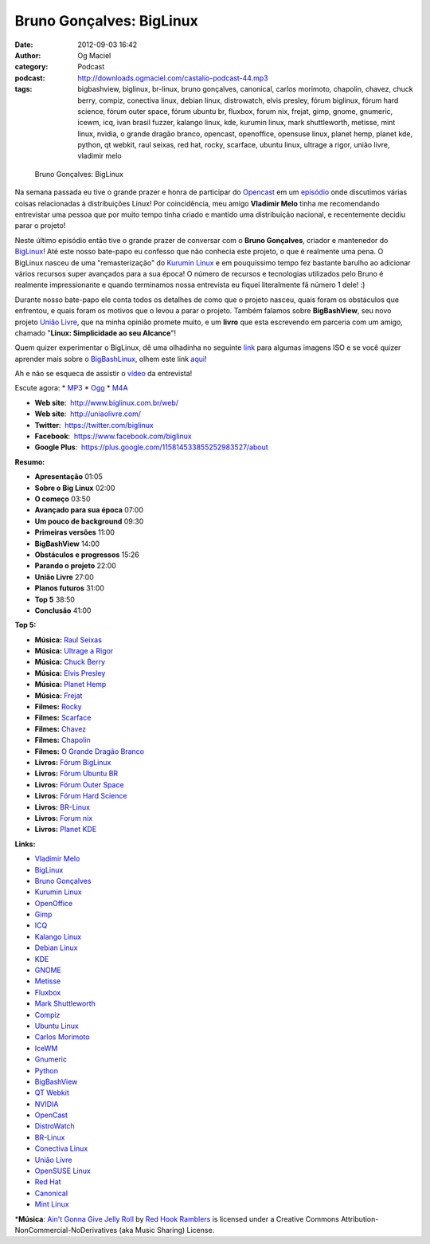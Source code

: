 Bruno Gonçalves: BigLinux
#########################
:date: 2012-09-03 16:42
:author: Og Maciel
:category: Podcast
:podcast: http://downloads.ogmaciel.com/castalio-podcast-44.mp3
:tags: bigbashview, biglinux, br-linux, bruno gonçalves, canonical, carlos morimoto, chapolin, chavez, chuck berry, compiz, conectiva linux, debian linux, distrowatch, elvis presley, fórum biglinux, fórum hard science, fórum outer space, fórum ubuntu br, fluxbox, forum nix, frejat, gimp, gnome, gnumeric, icewm, icq, ivan brasil fuzzer, kalango linux, kde, kurumin linux, mark shuttleworth, metisse, mint linux, nvidia, o grande dragão branco, opencast, openoffice, opensuse linux, planet hemp, planet kde, python, qt webkit, raul seixas, red hat, rocky, scarface, ubuntu linux, ultrage a rigor, união livre, vladimir melo

.. figure:: {filename}/images/brunogoncalves.jpg
   :alt: Bruno Gonçalves: BigLinux

   Bruno Gonçalves: BigLinux

Na semana passada eu tive o grande prazer e honra de participar do
`Opencast <http://www.ubuntero.com.br/>`__ em um
`episódio <http://www.ubuntero.com.br/2012/08/opencast-16-distribuicoes-linux/>`__
onde discutimos várias coisas relacionadas à distribuições Linux! Por
coincidência, meu amigo **Vladimir Melo** tinha me recomendando
entrevistar uma pessoa que por muito tempo tinha criado e mantido uma
distribuição nacional, e recentemente decidiu parar o projeto!

Neste último episódio então tive o grande prazer de conversar com o
**Bruno Gonçalves**, criador e mantenedor do
`BigLinux <http://www.biglinux.com.br/web/>`__! Até este nosso bate-papo
eu confesso que não conhecia este projeto, o que é realmente uma pena. O
BigLinux nasceu de uma "remasterização" do `Kurumin
Linux <http://www.hardware.com.br/kurumin/>`__ e em pouquíssimo tempo
fez bastante barulho ao adicionar vários recursos super avançados para a
sua época! O número de recursos e tecnologias utilizados pelo Bruno é
realmente impressionante e quando terminamos nossa entrevista eu fiquei
literalmente fã número 1 dele! :)

Durante nosso bate-papo ele conta todos os detalhes de como que o
projeto nasceu, quais foram os obstáculos que enfrentou, e quais foram
os motivos que o levou a parar o projeto. Também falamos sobre
**BigBashView**, seu novo projeto \ `União
Livre <http://uniaolivre.com/>`__, que na minha opinião promete muito, e
um **livro** que esta escrevendo em parceria com um amigo, chamado
"**Linux: Simplicidade ao seu Alcance**\ "!

Quem quizer experimentar o BigLinux, dê uma olhadinha no seguinte
`link <http://www.las.ic.unicamp.br/pub/biglinux/>`__ para algumas
imagens ISO e se você quizer aprender mais sobre o
`BigBashLinux <http://code.google.com/p/bigbashview/>`__, olhem este
link `aqui <http://biglinux.com.br/forum/viewforum.php?f=62>`__!

Ah e não se esqueca de assistir o
`vídeo <http://www.youtube.com/watch?v=lpDNGGOw_tY&feature=g-all-u>`__
da entrevista!

Escute agora: \*
`MP3 <http://downloads.ogmaciel.com/castalio-podcast-44.mp3>`__ \*
`Ogg <http://downloads.ogmaciel.com/castalio-podcast-44.ogg>`__ \*
`M4A <http://downloads.ogmaciel.com/castalio-podcast-44.m4a>`__

-  **Web site**:  http://www.biglinux.com.br/web/
-  **Web site**:  http://uniaolivre.com/
-  **Twitter**:  https://twitter.com/biglinux
-  **Facebook**:  https://www.facebook.com/biglinux
-  **Google Plus**:  https://plus.google.com/115814533855252983527/about

**Resumo:**

-  **Apresentação** 01:05
-  **Sobre o Big Linux** 02:00
-  **O começo** 03:50
-  **Avançado para sua época** 07:00
-  **Um pouco de background** 09:30
-  **Primeiras versões** 11:00
-  **BigBashView** 14:00
-  **Obstáculos e progressos** 15:26
-  **Parando o projeto** 22:00
-  **União Livre** 27:00
-  **Planos futuros** 31:00
-  **Top 5** 38:50
-  **Conclusão** 41:00

**Top 5:**

-  **Música:** `Raul Seixas <http://www.last.fm/search?q=Raul+Seixas>`__
-  **Música:** `Ultrage a
   Rigor <http://www.last.fm/search?q=Ultrage+a+Rigor>`__
-  **Música:** `Chuck Berry <http://www.last.fm/search?q=Chuck+Berry>`__
-  **Música:** `Elvis
   Presley <http://www.last.fm/search?q=Elvis+Presley>`__
-  **Música:** `Planet Hemp <http://www.last.fm/search?q=Planet+Hemp>`__
-  **Música:** `Frejat <http://www.last.fm/search?q=Frejat>`__
-  **Filmes:** `Rocky <http://www.imdb.com/find?s=all&q=Rocky>`__
-  **Filmes:** `Scarface <http://www.imdb.com/find?s=all&q=Scarface>`__
-  **Filmes:** `Chavez <http://www.imdb.com/find?s=all&q=Chavez>`__
-  **Filmes:** `Chapolin <http://www.imdb.com/find?s=all&q=Chapolin>`__
-  **Filmes:** `O Grande Dragão
   Branco <http://www.imdb.com/find?s=all&q=O+Grande+Dragão+Branco>`__
-  **Livros:** `Fórum
   BigLinux <http://www.amazon.com/s/ref=nb_sb_noss?url=search-alias%3Dstripbooks&field-keywords=Fórum+BigLinux>`__
-  **Livros:** `Fórum Ubuntu
   BR <http://www.amazon.com/s/ref=nb_sb_noss?url=search-alias%3Dstripbooks&field-keywords=Fórum+Ubuntu+BR>`__
-  **Livros:** `Fórum Outer
   Space <http://www.amazon.com/s/ref=nb_sb_noss?url=search-alias%3Dstripbooks&field-keywords=Fórum+Outer+Space>`__
-  **Livros:** `Fórum Hard
   Science <http://www.amazon.com/s/ref=nb_sb_noss?url=search-alias%3Dstripbooks&field-keywords=Fórum+Hard+Science>`__
-  **Livros:**
   `BR-Linux <http://www.amazon.com/s/ref=nb_sb_noss?url=search-alias%3Dstripbooks&field-keywords=BR-Linux>`__
-  **Livros:** `Forum
   nix <http://www.amazon.com/s/ref=nb_sb_noss?url=search-alias%3Dstripbooks&field-keywords=Forum+nix>`__
-  **Livros:** `Planet
   KDE <http://www.amazon.com/s/ref=nb_sb_noss?url=search-alias%3Dstripbooks&field-keywords=Planet+KDE>`__

**Links:**

-  `Vladimir Melo <https://duckduckgo.com/?q=Vladimir+Melo>`__
-  `BigLinux <https://duckduckgo.com/?q=BigLinux>`__
-  `Bruno Gonçalves <https://duckduckgo.com/?q=Bruno+Gonçalves>`__
-  `Kurumin Linux <https://duckduckgo.com/?q=Kurumin+Linux>`__
-  `OpenOffice <https://duckduckgo.com/?q=OpenOffice>`__
-  `Gimp <https://duckduckgo.com/?q=Gimp>`__
-  `ICQ <https://duckduckgo.com/?q=ICQ>`__
-  `Kalango Linux <https://duckduckgo.com/?q=Kalango+Linux>`__
-  `Debian Linux <https://duckduckgo.com/?q=Debian+Linux>`__
-  `KDE <https://duckduckgo.com/?q=KDE>`__
-  `GNOME <https://duckduckgo.com/?q=GNOME>`__
-  `Metisse <https://duckduckgo.com/?q=Metisse>`__
-  `Fluxbox <https://duckduckgo.com/?q=Fluxbox>`__
-  `Mark Shuttleworth <https://duckduckgo.com/?q=Mark+Shuttleworth>`__
-  `Compiz <https://duckduckgo.com/?q=Compiz>`__
-  `Ubuntu Linux <https://duckduckgo.com/?q=Ubuntu+Linux>`__
-  `Carlos Morimoto <https://duckduckgo.com/?q=Carlos+Morimoto>`__
-  `IceWM <https://duckduckgo.com/?q=IceWM>`__
-  `Gnumeric <https://duckduckgo.com/?q=Gnumeric>`__
-  `Python <https://duckduckgo.com/?q=Python>`__
-  `BigBashView <https://duckduckgo.com/?q=BigBashView>`__
-  `QT Webkit <https://duckduckgo.com/?q=QT+Webkit>`__
-  `NVIDIA <https://duckduckgo.com/?q=NVIDIA>`__
-  `OpenCast <https://duckduckgo.com/?q=OpenCast>`__
-  `DistroWatch <https://duckduckgo.com/?q=DistroWatch>`__
-  `BR-Linux <https://duckduckgo.com/?q=BR-Linux>`__
-  `Conectiva Linux <https://duckduckgo.com/?q=Conectiva+Linux>`__
-  `União Livre <https://duckduckgo.com/?q=União+Livre>`__
-  `OpenSUSE Linux <https://duckduckgo.com/?q=OpenSUSE+Linux>`__
-  `Red Hat <https://duckduckgo.com/?q=Red+Hat>`__
-  `Canonical <https://duckduckgo.com/?q=Canonical>`__
-  `Mint Linux <https://duckduckgo.com/?q=Mint+Linux>`__

\*\ **Música**: `Ain't Gonna Give Jelly
Roll <http://freemusicarchive.org/music/Red_Hook_Ramblers/Live__WFMU_on_Antique_Phonograph_Music_Program_with_MAC_Feb_8_2011/Red_Hook_Ramblers_-_12_-_Aint_Gonna_Give_Jelly_Roll>`__
by `Red Hook Ramblers <http://www.redhookramblers.com/>`__ is licensed
under a Creative Commons Attribution-NonCommercial-NoDerivatives (aka
Music Sharing) License.
